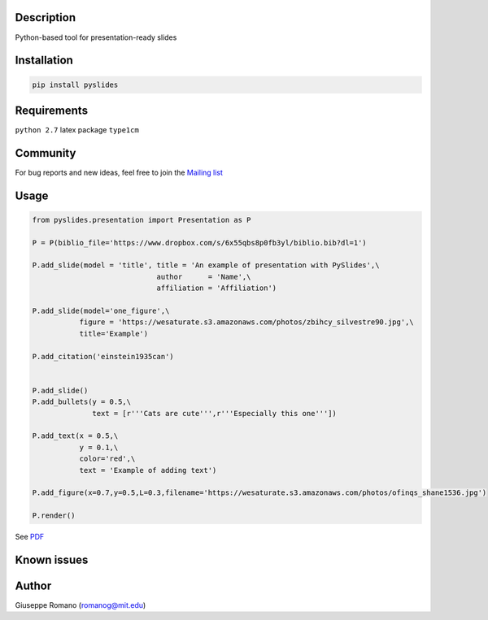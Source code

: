 Description
===========

Python-based tool for presentation-ready slides

Installation
============

.. code-block:: shell

  pip install pyslides


Requirements
============

``python 2.7``
latex package ``type1cm`` 


Community
=========

For bug reports and new ideas, feel free to join the  `Mailing list <https://groups.google.com/forum/#!forum/pyslides>`_

Usage
=====

.. code-block:: python


  from pyslides.presentation import Presentation as P

  P = P(biblio_file='https://www.dropbox.com/s/6x55qbs8p0fb3yl/biblio.bib?dl=1')

  P.add_slide(model = 'title', title = 'An example of presentation with PySlides',\
                               author      = 'Name',\
                               affiliation = 'Affiliation')

  P.add_slide(model='one_figure',\
             figure = 'https://wesaturate.s3.amazonaws.com/photos/zbihcy_silvestre90.jpg',\
             title='Example')

  P.add_citation('einstein1935can')


  P.add_slide()
  P.add_bullets(y = 0.5,\
                text = [r'''Cats are cute''',r'''Especially this one'''])

  P.add_text(x = 0.5,\
             y = 0.1,\
             color='red',\
             text = 'Example of adding text')

  P.add_figure(x=0.7,y=0.5,L=0.3,filename='https://wesaturate.s3.amazonaws.com/photos/ofinqs_shane1536.jpg')

  P.render()


See `PDF <https://www.dropbox.com/s/7snhzm0ekxorgq6/example.pdf?dl=0>`_


Known issues
================




Author
======

Giuseppe Romano (romanog@mit.edu)



